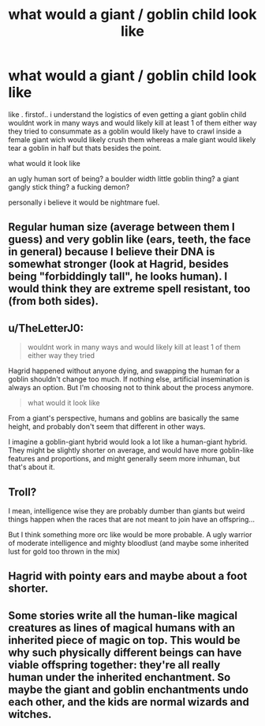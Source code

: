 #+TITLE: what would a giant / goblin child look like

* what would a giant / goblin child look like
:PROPERTIES:
:Author: Azziet98
:Score: 6
:DateUnix: 1614101356.0
:DateShort: 2021-Feb-23
:FlairText: Discussion
:END:
like . firstof.. i understand the logistics of even getting a giant goblin child wouldnt work in many ways and would likely kill at least 1 of them either way they tried to consummate as a goblin would likely have to crawl inside a female giant wich would likely crush them whereas a male giant would likely tear a goblin in half but thats besides the point.

what would it look like

an ugly human sort of being? a boulder width little goblin thing? a giant gangly stick thing? a fucking demon?

personally i believe it would be nightmare fuel.


** Regular human size (average between them I guess) and very goblin like (ears, teeth, the face in general) because I believe their DNA is somewhat stronger (look at Hagrid, besides being "forbiddingly tall", he looks human). I would think they are extreme spell resistant, too (from both sides).
:PROPERTIES:
:Author: HadrianJP
:Score: 6
:DateUnix: 1614109711.0
:DateShort: 2021-Feb-23
:END:


** u/TheLetterJ0:
#+begin_quote
  wouldnt work in many ways and would likely kill at least 1 of them either way they tried
#+end_quote

Hagrid happened without anyone dying, and swapping the human for a goblin shouldn't change too much. If nothing else, artificial insemination is always an option. But I'm choosing not to think about the process anymore.

#+begin_quote
  what would it look like
#+end_quote

From a giant's perspective, humans and goblins are basically the same height, and probably don't seem that different in other ways.

I imagine a goblin-giant hybrid would look a lot like a human-giant hybrid. They might be slightly shorter on average, and would have more goblin-like features and proportions, and might generally seem more inhuman, but that's about it.
:PROPERTIES:
:Author: TheLetterJ0
:Score: 3
:DateUnix: 1614116081.0
:DateShort: 2021-Feb-24
:END:


** Troll?

I mean, intelligence wise they are probably dumber than giants but weird things happen when the races that are not meant to join have an offspring...

But I think something more orc like would be more probable. A ugly warrior of moderate intelligence and mighty bloodlust (and maybe some inherited lust for gold too thrown in the mix)
:PROPERTIES:
:Author: MoDthestralHostler
:Score: 2
:DateUnix: 1614110186.0
:DateShort: 2021-Feb-23
:END:


** Hagrid with pointy ears and maybe about a foot shorter.
:PROPERTIES:
:Author: DeDe_at_it_again
:Score: 2
:DateUnix: 1614122183.0
:DateShort: 2021-Feb-24
:END:


** Some stories write all the human-like magical creatures as lines of magical humans with an inherited piece of magic on top. This would be why such physically different beings can have viable offspring together: they're all really human under the inherited enchantment. So maybe the giant and goblin enchantments undo each other, and the kids are normal wizards and witches.
:PROPERTIES:
:Author: Devil_May_Kare
:Score: 1
:DateUnix: 1614114502.0
:DateShort: 2021-Feb-24
:END:
